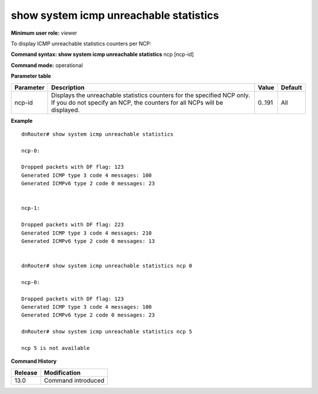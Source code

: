 show system icmp unreachable statistics
---------------------------------------------

**Minimum user role:** viewer

To display ICMP unreachable statistics counters per NCP:



**Command syntax: show system icmp unreachable statistics** ncp [ncp-id]

**Command mode:** operational



.. 
	**Internal Note**

	- When no NCP-ID is specified, statistics per all NCPs in up state are presented

**Parameter table**

+-----------+-----------------------------------------------------------------------------------------------------------------------------------------------------+--------+---------+
| Parameter | Description                                                                                                                                         | Value  | Default |
+===========+=====================================================================================================================================================+========+=========+
| ncp-id    | Displays the unreachable statistics counters for the specified NCP only. If you do not specify an NCP, the counters for all NCPs will be displayed. | 0..191 | All     |
+-----------+-----------------------------------------------------------------------------------------------------------------------------------------------------+--------+---------+

**Example**
::

	dnRouter# show system icmp unreachable statistics

	ncp-0:

	Dropped packets with DF flag: 123
	Generated ICMP type 3 code 4 messages: 100
	Generated ICMPv6 type 2 code 0 messages: 23


	ncp-1:

	Dropped packets with DF flag: 223
	Generated ICMP type 3 code 4 messages: 210
	Generated ICMPv6 type 2 code 0 messages: 13


	dnRouter# show system icmp unreachable statistics ncp 0

	ncp-0:

	Dropped packets with DF flag: 123
	Generated ICMP type 3 code 4 messages: 100
	Generated ICMPv6 type 2 code 0 messages: 23
	
	dnRouter# show system icmp unreachable statistics ncp 5
	
	ncp 5 is not available
	
	
	

.. **Help line:** display icmp unreachable statistics per NCP

**Command History**

+---------+--------------------+
| Release | Modification       |
+=========+====================+
| 13.0    | Command introduced |
+---------+--------------------+



